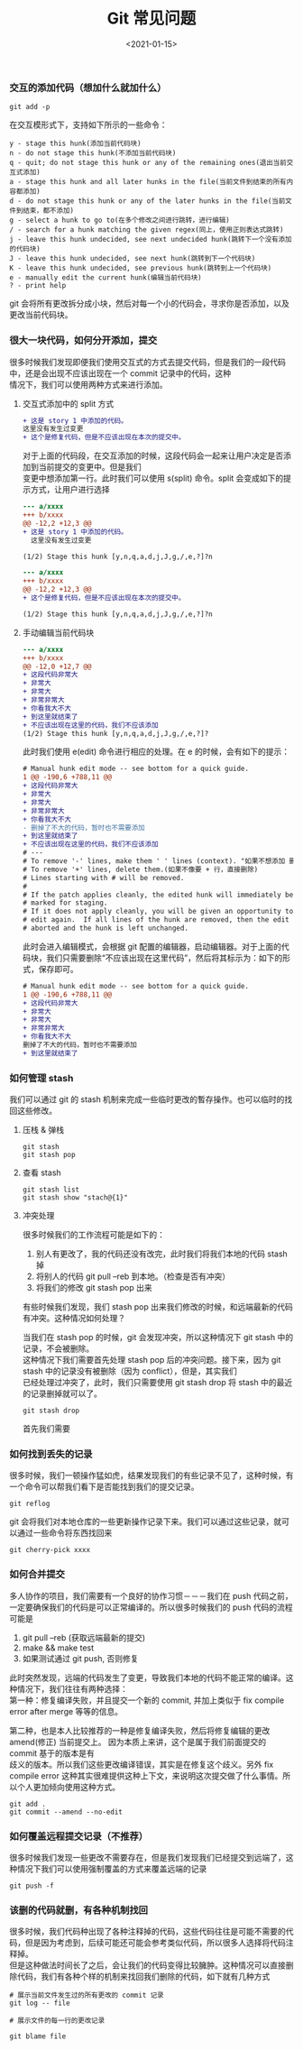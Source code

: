 #+TITLE: Git 常见问题
#+AUTHOR: 孙建康（rising.lambda）
#+EMAIL:  rising.lambda@gmail.com
#+DATE: <2021-01-15>
#+LAYOUT: post
#+EXCERPT: 很大一块代码，如何分开添加，提交？如何随心所欲的想添加哪里就添加哪里？看完这篇文章你就知晓了。  
#+DESCRIPTION:  很大一块代码，如何分开添加，提交？如何随心所欲的想添加哪里就添加哪里？看完这篇文章你就知晓了。
#+TAGS: git
#+CATEGORIES: git
#+PROPERTY:    header-args        :comments org
#+PROPERTY:    header-args        :mkdirp yes
#+OPTIONS:     num:nil toc:nil todo:nil tasks:nil tags:nil \n:t
#+OPTIONS:     skip:nil author:nil email:nil creator:nil timestamp:nil
#+INFOJS_OPT:  view:nil toc:nil ltoc:t mouse:underline buttons:0 path:http://orgmode.org/org-info.js
#+BIND:        org-preview-latex-image-directory ""
#+OPTIONS:     tex:imagemagick
#+LATEX_HEADER:\usepackage{xeCJK}
#+LATEX_HEADER:\setCJKmainfont{Heiti SC}

*** 交互的添加代码（想加什么就加什么）
   
    #+BEGIN_SRC shell :eval never :exports code
      git add -p
    #+END_SRC

    在交互模形式下，支持如下所示的一些命令：

    #+BEGIN_SRC text :eval never :exports code
      y - stage this hunk(添加当前代码块)
      n - do not stage this hunk(不添加当前代码块)
      q - quit; do not stage this hunk or any of the remaining ones(退出当前交互式添加)
      a - stage this hunk and all later hunks in the file(当前文件到结束的所有内容都添加)
      d - do not stage this hunk or any of the later hunks in the file(当前文件到结束，都不添加)
      g - select a hunk to go to(在多个修改之间进行跳转，进行编辑)
      / - search for a hunk matching the given regex(同上，使用正则表达式跳转)
      j - leave this hunk undecided, see next undecided hunk(跳转下一个没有添加的代码块)
      J - leave this hunk undecided, see next hunk(跳转到下一个代码块)
      K - leave this hunk undecided, see previous hunk(跳转到上一个代码块)
      e - manually edit the current hunk(编辑当前代码块)
      ? - print help
    #+END_SRC
    git 会将所有更改拆分成小块，然后对每一个小的代码会，寻求你是否添加，以及更改当前代码块。


*** 很大一块代码，如何分开添加，提交

    很多时候我们发现即便我们使用交互式的方式去提交代码，但是我们的一段代码中，还是会出现不应该出现在一个 commit 记录中的代码，这种
    情况下，我们可以使用两种方式来进行添加。
    
    1. 交互式添加中的 split 方式

       #+BEGIN_SRC diff :eval never :exports code
	 + 这是 story 1 中添加的代码。
	 这里没有发生过变更
	 + 这个是修复代码，但是不应该出现在本次的提交中。
       #+END_SRC
       
       对于上面的代码段，在交互添加的时候，这段代码会一起来让用户决定是否添加到当前提交的变更中。但是我们
       变更中想添加第一行。此时我们可以使用 s(split) 命令。split 会变成如下的提示方式，让用户进行选择

       #+BEGIN_SRC diff :eval never :exports code
	 --- a/xxxx
	 +++ b/xxxx
	 @@ -12,2 +12,3 @@
	 + 这是 story 1 中添加的代码。
	   这里没有发生过变更
  
	 (1/2) Stage this hunk [y,n,q,a,d,j,J,g,/,e,?]?n
       #+END_SRC

       #+BEGIN_SRC diff :eval never :exports code
	 --- a/xxxx
	 +++ b/xxxx
	 @@ -12,2 +12,3 @@
	 + 这个是修复代码，但是不应该出现在本次的提交中。
  
	 (1/2) Stage this hunk [y,n,q,a,d,j,J,g,/,e,?]?n
       #+END_SRC
    2. 手动编辑当前代码块
       #+BEGIN_SRC diff :eval never :exports code
	 --- a/xxxx
	 +++ b/xxxx
	 @@ -12,0 +12,7 @@
	 + 这段代码非常大
	 + 非常大
	 + 非常大
	 + 非常非常大
	 + 你看我大不大
	 + 到这里就结束了
	 + 不应该出现在这里的代码，我们不应该添加
	 (1/2) Stage this hunk [y,n,q,a,d,j,J,g,/,e,?]?
       #+END_SRC
       
       此时我们使用 e(edit) 命令进行相应的处理。在 e 的时候，会有如下的提示：
       #+BEGIN_SRC diff :eval never :exports code
	 # Manual hunk edit mode -- see bottom for a quick guide.
	 1 @@ -190,6 +788,11 @@
	 + 这段代码非常大
	 + 非常大
	 + 非常大
	 + 非常非常大
	 + 你看我大不大
	 - 删掉了不大的代码，暂时也不需要添加
	 + 到这里就结束了
	 + 不应该出现在这里的代码，我们不应该添加
	 # ---
	 # To remove '-' lines, make them ' ' lines (context). "如果不想添加 删除掉的某一行，删掉 - 号"
	 # To remove '+' lines, delete them.(如果不像要 + 行，直接删除)
	 # Lines starting with # will be removed.
	 #
	 # If the patch applies cleanly, the edited hunk will immediately be
	 # marked for staging.
	 # If it does not apply cleanly, you will be given an opportunity to
	 # edit again.  If all lines of the hunk are removed, then the edit is
	 # aborted and the hunk is left unchanged.
       #+END_SRC
       
       此时会进入编辑模式，会根据 git 配置的编辑器，启动编辑器。对于上面的代码块，我们只需要删除“不应该出现在这里代码”，然后将其标示为：如下的形式，保存即可。

       #+BEGIN_SRC diff :eval never :exports code
	 # Manual hunk edit mode -- see bottom for a quick guide.
	 1 @@ -190,6 +788,11 @@
	 + 这段代码非常大
	 + 非常大
	 + 非常大
	 + 非常非常大
	 + 你看我大不大
	 删掉了不大的代码，暂时也不需要添加
	 + 到这里就结束了

       #+END_SRC






*** 如何管理 stash
    我们可以通过 git 的 stash 机制来完成一些临时更改的暫存操作。也可以临时的找回这些修改。
**** 压栈 & 弹栈
     #+BEGIN_SRC shell :eval never :exports code
       git stash
       git stash pop
     #+END_SRC

**** 查看 stash
     #+BEGIN_SRC shell :eval never :exports code
       git stash list
       git stash show "stach@{1}"
     #+END_SRC

**** 冲突处理
     
     很多时候我们的工作流程可能是如下的：
     1. 别人有更改了，我的代码还没有改完，此时我们将我们本地的代码 stash 掉
     2. 将别人的代码 git pull --reb 到本地。（检查是否有冲突）
     3. 将我们的修改 git stash pop 出来
	
     有些时候我们发现，我们 stash pop 出来我们修改的时候，和远端最新的代码有冲突。这种情况如何处理？
     
     当我们在 stash pop 的时候，git 会发现冲突，所以这种情况下 git stash 中的记录，不会被删除。
     这种情况下我们需要首先处理 stash pop 后的冲突问题。接下来，因为 git stash 中的记录没有被删除（因为 conflict），但是，其实我们
     已经处理过冲突了，此时，我们只需要使用 git stash drop 将 stash 中的最近的记录删掉就可以了。
     #+BEGIN_SRC shell :eval never :exports code
       git stash drop
     #+END_SRC
     首先我们需要

*** 如何找到丢失的记录
    很多时候，我们一顿操作猛如虎，结果发现我们的有些记录不见了，这种时候，有一个命令可以帮我们看下是否能找到我们的提交记录。
    #+BEGIN_SRC shell :eval never :exports code
      git reflog
    #+END_SRC

    git 会将我们对本地仓库的一些更新操作记录下来。我们可以通过这些记录，就可以通过一些命令将东西找回来
    #+BEGIN_SRC shell :eval never :exports code
      git cherry-pick xxxx
    #+END_SRC


*** 如何合并提交
    多人协作的项目，我们需要有一个良好的协作习惯－－－我们在 push 代码之前，一定要确保我们的代码是可以正常编译的。所以很多时候我们的 push 代码的流程可能是
    1. git pull --reb (获取远端最新的提交)
    2. make && make test
    3. 如果测试通过 git push, 否则修复
    
    此时突然发现，远端的代码发生了变更，导致我们本地的代码不能正常的编译。这种情况下，我们往往有两种选择：
    第一种：修复编译失败，并且提交一个新的 commit, 并加上类似于 fix compile error after merge 等等的信息。
   
    第二种，也是本人比较推荐的一种是修复编译失败，然后将修复编辑的更改 amend(修正) 当前提交上。 因为本质上来讲，这个是属于我们前面提交的 commit 基于的版本是有
    歧义的版本。所以我们这些更改编译错误，其实是在修复这个歧义。另外 fix compile error 这种其实很难提供这种上下文，来说明这次提交做了什么事情。所以个人更加倾向使用这种方式。
    
    #+BEGIN_SRC shell :eval never :exports code
      git add .
      git commit --amend --no-edit
    #+END_SRC

*** 如何覆盖远程提交记录（不推荐）
    很多时候我们发现一些更改不需要存在，但是我们发现我们已经提交到远端了，这种情况下我们可以使用强制覆盖的方式来覆盖远端的记录
    #+BEGIN_SRC shell :eval never :exports code
      git push -f
    #+END_SRC

*** 该删的代码就删，有各种机制找回
    很多时候，我们代码种出现了各种注释掉的代码，这些代码往往是可能不需要的代码，但是因为考虑到，后续可能还可能会参考类似代码，所以很多人选择将代码注释掉。
    但是这种做法时间长了之后，会让我们的代码变得比较臃肿。这种情况可以直接删除代码，我们有各种个样的机制来找回我们删除的代码，如下就有几种方式
    #+BEGIN_SRC shell :eval never :exports code
      # 展示当前文件发生过的所有更改的 commit 记录
      git log -- file

      # 展示文件的每一行的更改记录

      git blame file
    #+END_SRC

